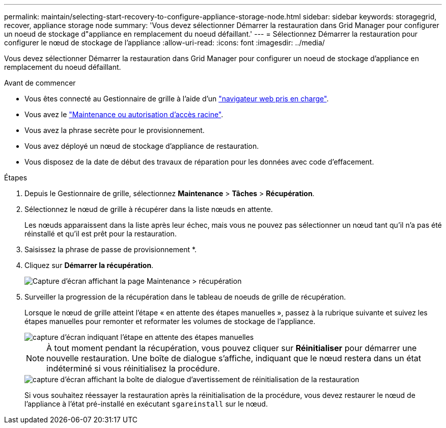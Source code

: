 ---
permalink: maintain/selecting-start-recovery-to-configure-appliance-storage-node.html 
sidebar: sidebar 
keywords: storagegrid, recover, appliance storage node 
summary: 'Vous devez sélectionner Démarrer la restauration dans Grid Manager pour configurer un noeud de stockage d"appliance en remplacement du noeud défaillant.' 
---
= Sélectionnez Démarrer la restauration pour configurer le nœud de stockage de l'appliance
:allow-uri-read: 
:icons: font
:imagesdir: ../media/


[role="lead"]
Vous devez sélectionner Démarrer la restauration dans Grid Manager pour configurer un noeud de stockage d'appliance en remplacement du noeud défaillant.

.Avant de commencer
* Vous êtes connecté au Gestionnaire de grille à l'aide d'un link:../admin/web-browser-requirements.html["navigateur web pris en charge"].
* Vous avez le link:../admin/admin-group-permissions.html["Maintenance ou autorisation d'accès racine"].
* Vous avez la phrase secrète pour le provisionnement.
* Vous avez déployé un nœud de stockage d'appliance de restauration.
* Vous disposez de la date de début des travaux de réparation pour les données avec code d'effacement.


.Étapes
. Depuis le Gestionnaire de grille, sélectionnez *Maintenance* > *Tâches* > *Récupération*.
. Sélectionnez le nœud de grille à récupérer dans la liste nœuds en attente.
+
Les nœuds apparaissent dans la liste après leur échec, mais vous ne pouvez pas sélectionner un nœud tant qu'il n'a pas été réinstallé et qu'il est prêt pour la restauration.

. Saisissez la phrase de passe de provisionnement *.
. Cliquez sur *Démarrer la récupération*.
+
image::../media/4b_select_recovery_node.png[Capture d'écran affichant la page Maintenance > récupération]

. Surveiller la progression de la récupération dans le tableau de noeuds de grille de récupération.
+
Lorsque le nœud de grille atteint l'étape « en attente des étapes manuelles », passez à la rubrique suivante et suivez les étapes manuelles pour remonter et reformater les volumes de stockage de l'appliance.

+
image::../media/recovery_reset_button.gif[capture d'écran indiquant l'étape en attente des étapes manuelles]

+

NOTE: À tout moment pendant la récupération, vous pouvez cliquer sur *Réinitialiser* pour démarrer une nouvelle restauration. Une boîte de dialogue s'affiche, indiquant que le nœud restera dans un état indéterminé si vous réinitialisez la procédure.

+
image::../media/recovery_reset_warning.gif[capture d'écran affichant la boîte de dialogue d'avertissement de réinitialisation de la restauration]

+
Si vous souhaitez réessayer la restauration après la réinitialisation de la procédure, vous devez restaurer le nœud de l'appliance à l'état pré-installé en exécutant `sgareinstall` sur le nœud.


